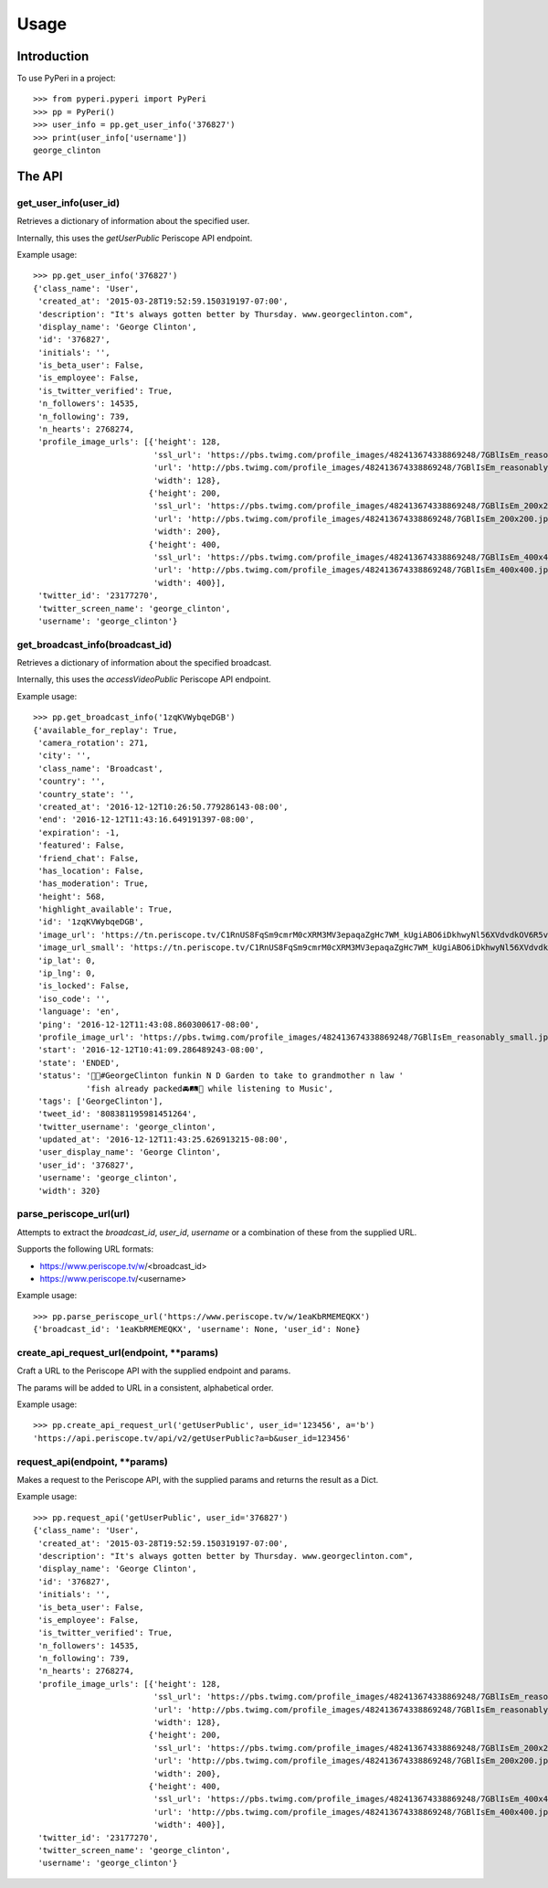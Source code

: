 =====
Usage
=====

Introduction
============

To use PyPeri in a project::

    >>> from pyperi.pyperi import PyPeri
    >>> pp = PyPeri()
    >>> user_info = pp.get_user_info('376827')
    >>> print(user_info['username'])
    george_clinton


The API
=======

get_user_info(user_id)
----------------------

Retrieves a dictionary of information about the specified user.

Internally, this uses the `getUserPublic` Periscope API endpoint.

Example usage::

    >>> pp.get_user_info('376827')
    {'class_name': 'User',
     'created_at': '2015-03-28T19:52:59.150319197-07:00',
     'description': "It's always gotten better by Thursday. www.georgeclinton.com",
     'display_name': 'George Clinton',
     'id': '376827',
     'initials': '',
     'is_beta_user': False,
     'is_employee': False,
     'is_twitter_verified': True,
     'n_followers': 14535,
     'n_following': 739,
     'n_hearts': 2768274,
     'profile_image_urls': [{'height': 128,
                             'ssl_url': 'https://pbs.twimg.com/profile_images/482413674338869248/7GBlIsEm_reasonably_small.jpeg',
                             'url': 'http://pbs.twimg.com/profile_images/482413674338869248/7GBlIsEm_reasonably_small.jpeg',
                             'width': 128},
                            {'height': 200,
                             'ssl_url': 'https://pbs.twimg.com/profile_images/482413674338869248/7GBlIsEm_200x200.jpeg',
                             'url': 'http://pbs.twimg.com/profile_images/482413674338869248/7GBlIsEm_200x200.jpeg',
                             'width': 200},
                            {'height': 400,
                             'ssl_url': 'https://pbs.twimg.com/profile_images/482413674338869248/7GBlIsEm_400x400.jpeg',
                             'url': 'http://pbs.twimg.com/profile_images/482413674338869248/7GBlIsEm_400x400.jpeg',
                             'width': 400}],
     'twitter_id': '23177270',
     'twitter_screen_name': 'george_clinton',
     'username': 'george_clinton'}


get_broadcast_info(broadcast_id)
--------------------------------

Retrieves a dictionary of information about the specified broadcast.

Internally, this uses the `accessVideoPublic` Periscope API endpoint.

Example usage::

    >>> pp.get_broadcast_info('1zqKVWybqeDGB')
    {'available_for_replay': True,
     'camera_rotation': 271,
     'city': '',
     'class_name': 'Broadcast',
     'country': '',
     'country_state': '',
     'created_at': '2016-12-12T10:26:50.779286143-08:00',
     'end': '2016-12-12T11:43:16.649191397-08:00',
     'expiration': -1,
     'featured': False,
     'friend_chat': False,
     'has_location': False,
     'has_moderation': True,
     'height': 568,
     'highlight_available': True,
     'id': '1zqKVWybqeDGB',
     'image_url': 'https://tn.periscope.tv/C1RnUS8FqSm9cmrM0cXRM3MV3epaqaZgHc7WM_kUgiABO6iDkhwyNl56XVdvdkOV6R5vWZbUaLgsefoJYg_0GA/chunk_878.jpg?Expires=1796931805&Signature=FMb0NHoTz5BLpZIPCSS~xyVTDTmYRHLlxQoNqsn96ffDMgs5N1WVBsIMtthsTujYcaCNie3QdP02SyxUsqQcmuqJaHodcAdYt~8qDxs6qX2~8-foURHADqzOAMm6xUhvnjap4SuF~nZSsdmVPhuwl0lbF4ylG443huQB6qmQdzzlAZG1~gVU9dHQXA5cdH0smEcOIc1ujkcmGX1wk-t2Gkd~C4ujC1szvcDBi5Bpjxb80k2-oKDZs3TLqfOVzXaGaJesFshePFugFfVSrenJK2SQUEbulWAWOeWQf5ab~RvwSvucVqy2CAzkR3xtxWFY1CfBR8Rmt8vTpa8uN~r9Ag__&Key-Pair-Id=APKAIHCXHHQVRTVSFRWQ',
     'image_url_small': 'https://tn.periscope.tv/C1RnUS8FqSm9cmrM0cXRM3MV3epaqaZgHc7WM_kUgiABO6iDkhwyNl56XVdvdkOV6R5vWZbUaLgsefoJYg_0GA/chunk_878_thumb_128.jpg?Expires=1796931805&Signature=JW9iFJZDqYeXKglWAsNh-f-D8QtBp7abjKKks2p80~k~LoSGFdY289CDX~DFquTamf2t-HVB6oFwNaAXel49xbY1TZFI5VyOVfVp2UCZwxXsF03b4WgmCfO13EZFpD~DIi0afALw~oxoHmk7n-WaBwlnBXogegSCbKmLPu5BGRlZJW9N7WTT7keLq-9DGRa5BSppcz-e3frgieZEJBbldef01do1sQsywK5z86FY21XE~xszIfb6new2dWFtJ7Jr0QQmyQBMaK-TU8o6y8kkqKU5cfjLPn~TwGUTUN2A0uyE6QDY2BRsO3sZJ7HoXzk-Cvxys0FzXr-i6iDU3McrKQ__&Key-Pair-Id=APKAIHCXHHQVRTVSFRWQ',
     'ip_lat': 0,
     'ip_lng': 0,
     'is_locked': False,
     'iso_code': '',
     'language': 'en',
     'ping': '2016-12-12T11:43:08.860300617-08:00',
     'profile_image_url': 'https://pbs.twimg.com/profile_images/482413674338869248/7GBlIsEm_reasonably_small.jpeg',
     'start': '2016-12-12T10:41:09.286489243-08:00',
     'state': 'ENDED',
     'status': '🍋🍊#GeorgeClinton funkin N D Garden to take to grandmother n law '
               'fish already packed🚘🛤🚜 while listening to Music',
     'tags': ['GeorgeClinton'],
     'tweet_id': '808381195981451264',
     'twitter_username': 'george_clinton',
     'updated_at': '2016-12-12T11:43:25.626913215-08:00',
     'user_display_name': 'George Clinton',
     'user_id': '376827',
     'username': 'george_clinton',
     'width': 320}


parse_periscope_url(url)
------------------------

Attempts to extract the `broadcast_id`, `user_id`, `username` or a combination
of these from the supplied URL.

Supports the following URL formats:

* https://www.periscope.tv/w/<broadcast_id>
* https://www.periscope.tv/<username>

Example usage::

    >>> pp.parse_periscope_url('https://www.periscope.tv/w/1eaKbRMEMEQKX')
    {'broadcast_id': '1eaKbRMEMEQKX', 'username': None, 'user_id': None}


create_api_request_url(endpoint, **params)
------------------------------------------

Craft a URL to the Periscope API with the supplied endpoint and params.

The params will be added to URL in a consistent, alphabetical order.

Example usage::

    >>> pp.create_api_request_url('getUserPublic', user_id='123456', a='b')
    'https://api.periscope.tv/api/v2/getUserPublic?a=b&user_id=123456'


request_api(endpoint, **params)
-------------------------------

Makes a request to the Periscope API, with the supplied params and returns
the result as a Dict.

Example usage::

    >>> pp.request_api('getUserPublic', user_id='376827')
    {'class_name': 'User',
     'created_at': '2015-03-28T19:52:59.150319197-07:00',
     'description': "It's always gotten better by Thursday. www.georgeclinton.com",
     'display_name': 'George Clinton',
     'id': '376827',
     'initials': '',
     'is_beta_user': False,
     'is_employee': False,
     'is_twitter_verified': True,
     'n_followers': 14535,
     'n_following': 739,
     'n_hearts': 2768274,
     'profile_image_urls': [{'height': 128,
                             'ssl_url': 'https://pbs.twimg.com/profile_images/482413674338869248/7GBlIsEm_reasonably_small.jpeg',
                             'url': 'http://pbs.twimg.com/profile_images/482413674338869248/7GBlIsEm_reasonably_small.jpeg',
                             'width': 128},
                            {'height': 200,
                             'ssl_url': 'https://pbs.twimg.com/profile_images/482413674338869248/7GBlIsEm_200x200.jpeg',
                             'url': 'http://pbs.twimg.com/profile_images/482413674338869248/7GBlIsEm_200x200.jpeg',
                             'width': 200},
                            {'height': 400,
                             'ssl_url': 'https://pbs.twimg.com/profile_images/482413674338869248/7GBlIsEm_400x400.jpeg',
                             'url': 'http://pbs.twimg.com/profile_images/482413674338869248/7GBlIsEm_400x400.jpeg',
                             'width': 400}],
     'twitter_id': '23177270',
     'twitter_screen_name': 'george_clinton',
     'username': 'george_clinton'}
